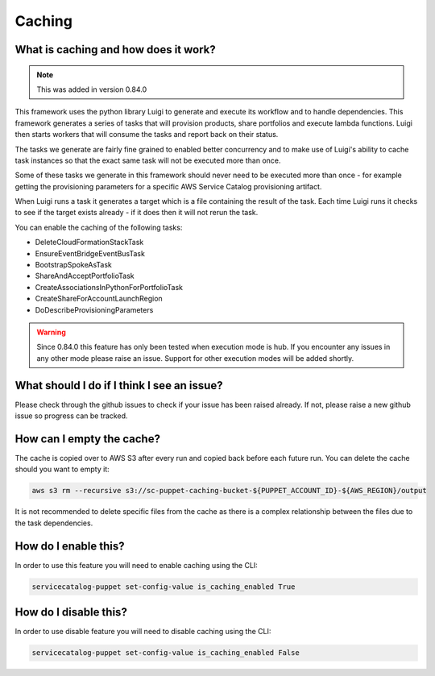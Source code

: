 Caching
=======

-------------------------------------
What is caching and how does it work?
-------------------------------------

.. note::

    This was added in version 0.84.0

This framework uses the python library Luigi to generate and execute its workflow and to handle dependencies.  This
framework generates a series of tasks that will provision products, share portfolios and execute lambda functions.  Luigi
then starts workers that will consume the tasks and report back on their status.

The tasks we generate are fairly fine grained to enabled better concurrency and to make use of Luigi's ability to cache
task instances so that the exact same task will not be executed more than once.

Some of these tasks we generate in this framework should never need to be executed more than once - for example getting
the provisioning parameters for a specific AWS Service Catalog provisioning artifact.

When Luigi runs a task it generates a target which is a file containing the result of the task.  Each time Luigi runs it
checks to see if the target exists already - if it does then it will not rerun the task.

You can enable the caching of the following tasks:

* DeleteCloudFormationStackTask
* EnsureEventBridgeEventBusTask
* BootstrapSpokeAsTask
* ShareAndAcceptPortfolioTask
* CreateAssociationsInPythonForPortfolioTask
* CreateShareForAccountLaunchRegion
* DoDescribeProvisioningParameters

.. warning::

    Since 0.84.0 this feature has only been tested when execution mode is hub.  If you encounter any issues in any other
    mode please raise an issue.  Support for other execution modes will be added shortly.


-------------------------------------------
What should I do if I think I see an issue?
-------------------------------------------
Please check through the github issues to check if your issue has been raised already.  If not, please raise a new
github issue so progress can be tracked.

--------------------------
How can I empty the cache?
--------------------------

The cache is copied over to AWS S3 after every run and copied back before each future run.  You can delete the cache
should you want to empty it:

.. code:: shell

    aws s3 rm --recursive s3://sc-puppet-caching-bucket-${PUPPET_ACCOUNT_ID}-${AWS_REGION}/output

It is not recommended to delete specific files from the cache as there is a complex relationship between the files due
to the task dependencies.

---------------------
How do I enable this?
---------------------

In order to use this feature you will need to enable caching using the CLI:

.. code:: shell

    servicecatalog-puppet set-config-value is_caching_enabled True


----------------------
How do I disable this?
----------------------

In order to use disable feature you will need to disable caching using the CLI:

.. code:: shell

    servicecatalog-puppet set-config-value is_caching_enabled False
